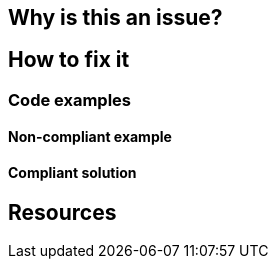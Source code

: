 == Why is this an issue?
== How to fix it
=== Code examples
// there's a typo, it's "Non-compliant examples"
==== Non-compliant example
==== Compliant solution
== Resources
